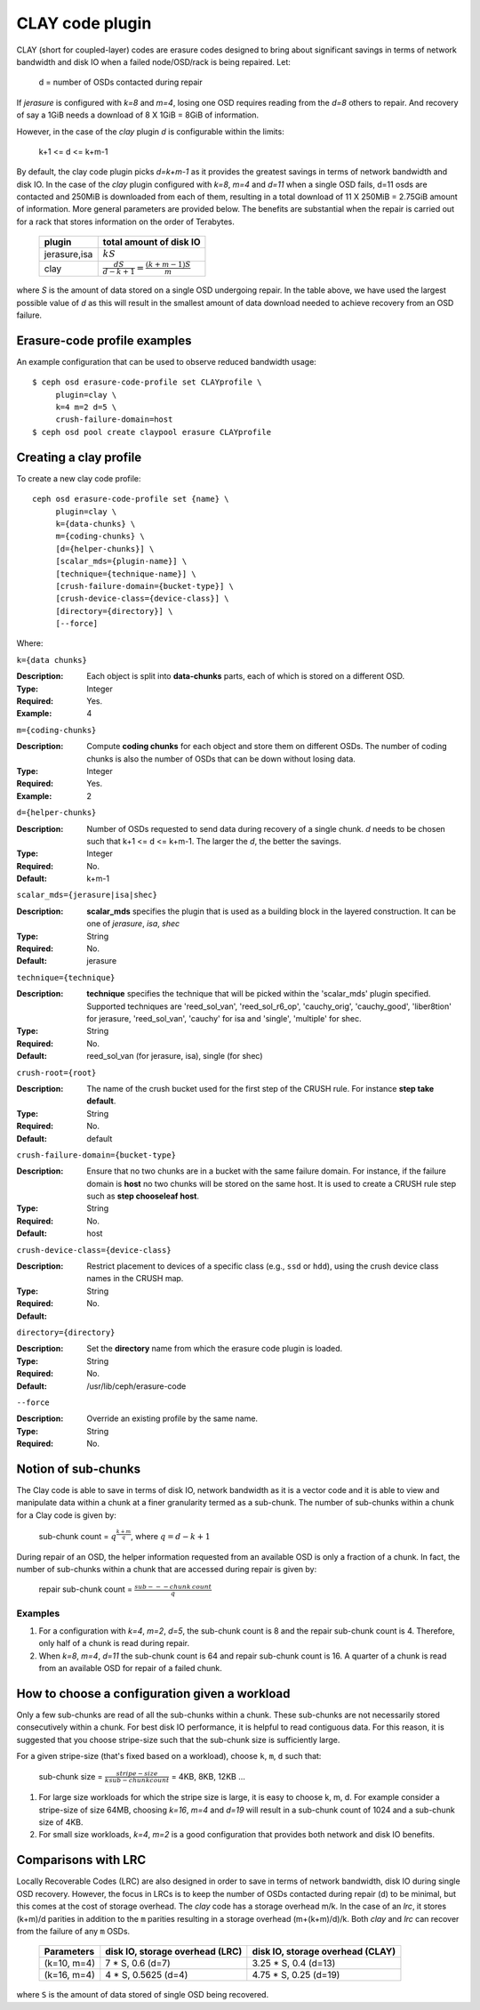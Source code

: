 ================
CLAY code plugin
================

CLAY (short for coupled-layer) codes are erasure codes designed to bring about significant savings 
in terms of network bandwidth and disk IO when a failed node/OSD/rack is being repaired. Let:

	d = number of OSDs contacted during repair

If *jerasure* is configured with *k=8* and *m=4*, losing one OSD requires 
reading from the *d=8* others to repair. And recovery of say a 1GiB needs
a download of 8 X 1GiB = 8GiB of information.

However, in the case of the *clay* plugin *d* is configurable within the limits:

	k+1 <= d <= k+m-1 

By default, the clay code plugin picks *d=k+m-1* as it provides the greatest savings in terms 
of network bandwidth and disk IO. In the case of the *clay* plugin configured with 
*k=8*, *m=4* and *d=11* when a single OSD fails, d=11 osds are contacted and 
250MiB is downloaded from each of them, resulting in a total download of 11 X 250MiB = 2.75GiB 
amount of information. More general parameters are provided below. The benefits are substantial 
when the repair is carried out for a rack that stores information on the order of 
Terabytes.

	+-------------+---------------------------------------------------------+
	| plugin      | total amount of disk IO                                 |
	+=============+=========================================================+
	|jerasure,isa | :math:`k S`                                             |
	+-------------+---------------------------------------------------------+
	| clay        | :math:`\frac{d S}{d - k + 1} = \frac{(k + m - 1) S}{m}` |
	+-------------+---------------------------------------------------------+

where *S* is the amount of data stored on a single OSD undergoing repair. In the table above, we have 
used the largest possible value of *d* as this will result in the smallest amount of data download needed
to achieve recovery from an OSD failure.

Erasure-code profile examples
=============================

An example configuration that can be used to observe reduced bandwidth usage::

        $ ceph osd erasure-code-profile set CLAYprofile \
             plugin=clay \
             k=4 m=2 d=5 \
             crush-failure-domain=host
        $ ceph osd pool create claypool erasure CLAYprofile


Creating a clay profile
=======================

To create a new clay code profile::

        ceph osd erasure-code-profile set {name} \
             plugin=clay \
             k={data-chunks} \
             m={coding-chunks} \
             [d={helper-chunks}] \
             [scalar_mds={plugin-name}] \
             [technique={technique-name}] \
             [crush-failure-domain={bucket-type}] \
             [crush-device-class={device-class}] \
             [directory={directory}] \
             [--force]

Where:

``k={data chunks}``

:Description: Each object is split into **data-chunks** parts,
              each of which is stored on a different OSD.

:Type: Integer
:Required: Yes.
:Example: 4

``m={coding-chunks}``

:Description: Compute **coding chunks** for each object and store them
              on different OSDs. The number of coding chunks is also
              the number of OSDs that can be down without losing data.

:Type: Integer
:Required: Yes.
:Example: 2

``d={helper-chunks}``

:Description: Number of OSDs requested to send data during recovery of
              a single chunk. *d* needs to be chosen such that
              k+1 <= d <= k+m-1. The larger the *d*, the better the savings.

:Type: Integer
:Required: No.
:Default: k+m-1

``scalar_mds={jerasure|isa|shec}``

:Description: **scalar_mds** specifies the plugin that is used as a 
             building block in the layered construction. It can be 
             one of *jerasure*, *isa*, *shec*

:Type: String
:Required: No.
:Default: jerasure

``technique={technique}``

:Description: **technique** specifies the technique that will be picked
             within the 'scalar_mds' plugin specified. Supported techniques
             are 'reed_sol_van', 'reed_sol_r6_op', 'cauchy_orig', 
             'cauchy_good', 'liber8tion' for jerasure, 'reed_sol_van',
             'cauchy' for isa and 'single', 'multiple' for shec.

:Type: String
:Required: No.
:Default: reed_sol_van (for jerasure, isa), single (for shec)


``crush-root={root}``

:Description: The name of the crush bucket used for the first step of
              the CRUSH rule. For instance **step take default**.

:Type: String
:Required: No.
:Default: default


``crush-failure-domain={bucket-type}``

:Description: Ensure that no two chunks are in a bucket with the same
              failure domain. For instance, if the failure domain is
              **host** no two chunks will be stored on the same
              host. It is used to create a CRUSH rule step such as **step
              chooseleaf host**.

:Type: String
:Required: No.
:Default: host

``crush-device-class={device-class}``

:Description: Restrict placement to devices of a specific class (e.g.,
              ``ssd`` or ``hdd``), using the crush device class names
              in the CRUSH map.

:Type: String
:Required: No.
:Default:

``directory={directory}``

:Description: Set the **directory** name from which the erasure code
              plugin is loaded.

:Type: String
:Required: No.
:Default: /usr/lib/ceph/erasure-code

``--force``

:Description: Override an existing profile by the same name.

:Type: String
:Required: No.


Notion of sub-chunks
====================

The Clay code is able to save in terms of disk IO, network bandwidth as it
is a vector code and it is able to view and manipulate data within a chunk 
at a finer granularity termed as a sub-chunk. The number of sub-chunks within 
a chunk for a Clay code is given by:

	sub-chunk count = :math:`q^{\frac{k+m}{q}}`, where :math:`q = d - k + 1`


During repair of an OSD, the helper information requested
from an available OSD is only a fraction of a chunk. In fact, the number
of sub-chunks within a chunk that are accessed during repair is given by:

	repair sub-chunk count = :math:`\frac{sub---chunk \: count}{q}`

Examples
--------

#. For a configuration with *k=4*, *m=2*, *d=5*, the sub-chunk count is
   8 and  the repair sub-chunk count is 4. Therefore, only half of a chunk is read 
   during repair.
#. When *k=8*, *m=4*, *d=11* the sub-chunk count is 64 and repair sub-chunk count
   is 16. A quarter of a chunk is read from an available OSD for repair of a failed 
   chunk.



How to choose a configuration given a workload
==============================================

Only a few sub-chunks are read of all the sub-chunks within a chunk. These sub-chunks
are not necessarily stored consecutively within a chunk. For best disk IO 
performance, it is helpful to read contiguous data. For this reason, it is suggested that
you choose stripe-size such that the sub-chunk size is sufficiently large.

For a given stripe-size (that's fixed based on a workload), choose ``k``, ``m``, ``d`` such that:

	sub-chunk size = :math:`\frac{stripe-size}{k sub-chunk count}` = 4KB, 8KB, 12KB ...

#. For large size workloads for which the stripe size is large, it is easy to choose k, m, d.
   For example consider a stripe-size of size 64MB, choosing *k=16*, *m=4* and *d=19* will
   result in a sub-chunk count of 1024 and a sub-chunk size of 4KB.
#. For small size workloads, *k=4*, *m=2* is a good configuration that provides both network
   and disk IO benefits.

Comparisons with LRC
====================

Locally Recoverable Codes (LRC) are also designed in order to save in terms of network
bandwidth, disk IO during single OSD recovery. However, the focus in LRCs is to keep the
number of OSDs contacted during repair (d) to be minimal, but this comes at the cost of storage overhead.
The *clay* code has a storage overhead m/k. In the case of an *lrc*, it stores (k+m)/d parities in
addition to the ``m`` parities resulting in a storage overhead (m+(k+m)/d)/k. Both *clay* and *lrc*
can recover from the failure of any ``m`` OSDs.

	+-----------------+----------------------------------+----------------------------------+
	| Parameters      | disk IO, storage overhead (LRC)  | disk IO, storage overhead (CLAY) |
	+=================+================+=================+==================================+
	| (k=10, m=4)     | 7 * S, 0.6 (d=7)                 | 3.25 * S, 0.4 (d=13)             |
	+-----------------+----------------------------------+----------------------------------+
	| (k=16, m=4)     | 4 * S, 0.5625 (d=4)              | 4.75 * S, 0.25 (d=19)            |
	+-----------------+----------------------------------+----------------------------------+


where ``S`` is the amount of data stored of single OSD being recovered.
